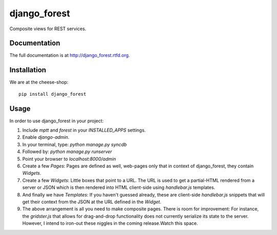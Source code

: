 =============================
django_forest
=============================

.. image:: https://badge.fury.io/py/django_forest.png
    :target: http://badge.fury.io/py/django_forest
    
.. image:: https://travis-ci.org/alixedi/django_forest.png?branch=master
        :target: https://travis-ci.org/alixedi/django_forest

.. image:: https://pypip.in/d/django_forest/badge.png
        :target: https://crate.io/packages/django_forest?version=latest


Composite views for REST services.

Documentation
-------------

The full documentation is at http://django_forest.rtfd.org.

Installation
------------

We are at the cheese-shop: ::

    pip install django_forest

Usage
-----

In order to use django_forest in your project: ::

1. Include `mptt` and `forest` in your `INSTALLED_APPS` settings.
2. Enable `django-admin`.
3. In your terminal, type: `python manage.py syncdb`
4. Followed by: `python manage.py runserver`
5. Point your browser to `localhost:8000/admin`
6. Create a few `Pages`: Pages are defined as well, web-pages only that in context of django_forest, they contain `Widgets`.
7. Create a few `Widgets`: Little boxes that point to a URL. The URL is used to get a partial-HTML rendered from a server or JSON which is then rendered into HTML client-side using `handlebar.js` templates.
8. And finally we have `Templates`: If you haven't guessed already, these are client-side `handlebar.js` snippets that will get their context from the JSON at the URL defined in the `Widget`.
9. The above arrangement is all you need to make composite pages. There is room for improvement: For instance, the `gridster.js` that allows for drag-and-drop functionality does not currently serialize its state to the server. However, I intend to iron-out these niggles in the coming release.Watch this space.